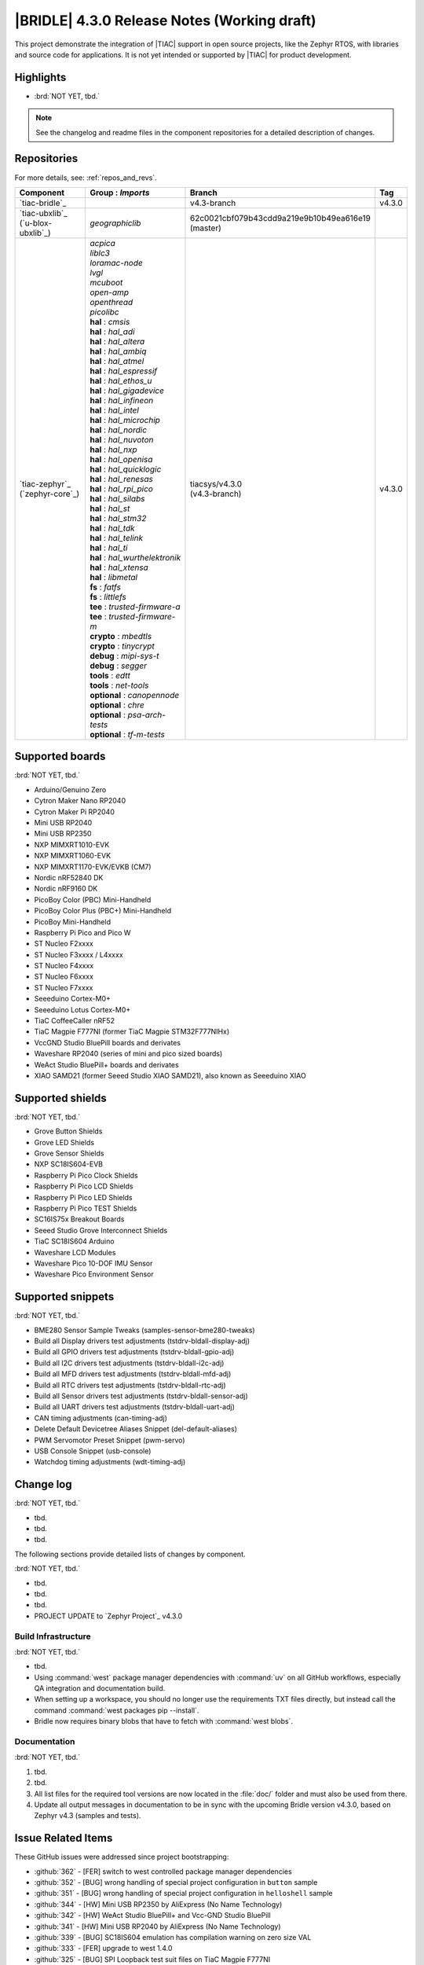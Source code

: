 .. _bridle_release_notes_430:

|BRIDLE| 4.3.0 Release Notes (Working draft)
############################################

This project demonstrate the integration of |TIAC| support in open
source projects, like the Zephyr RTOS, with libraries and source code
for applications. It is not yet intended or supported by |TIAC| for
product development.

Highlights
**********

* :brd:`NOT YET, tbd.`

.. note:: See the changelog and readme files in the component repositories
   for a detailed description of changes.

Repositories
************

For more details, see: :ref:`repos_and_revs`.

.. list-table::
   :header-rows: 1

   * - Component
     - **Group** : *Imports*
     - Branch
     - Tag
   * - `tiac-bridle`_
     -
     - v4.3-branch
     - v4.3.0
   * - | `tiac-ubxlib`_
       | (`u-blox-ubxlib`_)
     - | *geographiclib*
     - | 62c0021cbf079b43cdd9a219e9b10b49ea616e19
       | (master)
     -
   * - | `tiac-zephyr`_
       | (`zephyr-core`_)

     - .. zephyr-keep-sorted-start re(^\s+\| \*+\w)

       | *acpica*
       | *liblc3*
       | *loramac-node*
       | *lvgl*
       | *mcuboot*
       | *open-amp*
       | *openthread*
       | *picolibc*

       .. zephyr-keep-sorted-stop

       .. zephyr-keep-sorted-start re(^\s+\| \*+\w)

       | **hal** : *cmsis*
       | **hal** : *hal_adi*
       | **hal** : *hal_altera*
       | **hal** : *hal_ambiq*
       | **hal** : *hal_atmel*
       | **hal** : *hal_espressif*
       | **hal** : *hal_ethos_u*
       | **hal** : *hal_gigadevice*
       | **hal** : *hal_infineon*
       | **hal** : *hal_intel*
       | **hal** : *hal_microchip*
       | **hal** : *hal_nordic*
       | **hal** : *hal_nuvoton*
       | **hal** : *hal_nxp*
       | **hal** : *hal_openisa*
       | **hal** : *hal_quicklogic*
       | **hal** : *hal_renesas*
       | **hal** : *hal_rpi_pico*
       | **hal** : *hal_silabs*
       | **hal** : *hal_st*
       | **hal** : *hal_stm32*
       | **hal** : *hal_tdk*
       | **hal** : *hal_telink*
       | **hal** : *hal_ti*
       | **hal** : *hal_wurthelektronik*
       | **hal** : *hal_xtensa*
       | **hal** : *libmetal*

       .. zephyr-keep-sorted-stop

       .. zephyr-keep-sorted-start re(^\s+\| \*+\w)

       | **fs** : *fatfs*
       | **fs** : *littlefs*

       .. zephyr-keep-sorted-stop

       .. zephyr-keep-sorted-start re(^\s+\| \*+\w)

       | **tee** : *trusted-firmware-a*
       | **tee** : *trusted-firmware-m*

       .. zephyr-keep-sorted-stop

       .. zephyr-keep-sorted-start re(^\s+\| \*+\w)

       | **crypto** : *mbedtls*
       | **crypto** : *tinycrypt*

       .. zephyr-keep-sorted-stop

       .. zephyr-keep-sorted-start re(^\s+\| \*+\w)

       | **debug** : *mipi-sys-t*
       | **debug** : *segger*

       .. zephyr-keep-sorted-stop

       .. zephyr-keep-sorted-start re(^\s+\| \*+\w)

       | **tools** : *edtt*
       | **tools** : *net-tools*

       .. zephyr-keep-sorted-stop

       .. zephyr-keep-sorted-start re(^\s+\| \*+\w)

       | **optional** : *canopennode*
       | **optional** : *chre*
       | **optional** : *psa-arch-tests*
       | **optional** : *tf-m-tests*

       .. zephyr-keep-sorted-stop

     - | tiacsys/v4.3.0
       | (v4.3-branch)
     - v4.3.0

.. note – component list fetched from 'west list -a -f "{name:24} {groups:40}"'

Supported boards
****************

:brd:`NOT YET, tbd.`

.. zephyr-keep-sorted-start re(^\* \w)

* Arduino/Genuino Zero
* Cytron Maker Nano RP2040
* Cytron Maker Pi RP2040
* Mini USB RP2040
* Mini USB RP2350
* NXP MIMXRT1010-EVK
* NXP MIMXRT1060-EVK
* NXP MIMXRT1170-EVK/EVKB (CM7)
* Nordic nRF52840 DK
* Nordic nRF9160 DK
* PicoBoy Color (PBC) Mini-Handheld
* PicoBoy Color Plus (PBC+) Mini-Handheld
* PicoBoy Mini-Handheld
* Raspberry Pi Pico and Pico W
* ST Nucleo F2xxxx
* ST Nucleo F3xxxx / L4xxxx
* ST Nucleo F4xxxx
* ST Nucleo F6xxxx
* ST Nucleo F7xxxx
* Seeeduino Cortex-M0+
* Seeeduino Lotus Cortex-M0+
* TiaC CoffeeCaller nRF52
* TiaC Magpie F777NI (former TiaC Magpie STM32F777NIHx)
* VccGND Studio BluePill boards and derivates
* Waveshare RP2040 (series of mini and pico sized boards)
* WeAct Studio BluePill+ boards and derivates
* XIAO SAMD21 (former Seeed Studio XIAO SAMD21), also known as Seeeduino XIAO

.. zephyr-keep-sorted-stop

Supported shields
*****************

:brd:`NOT YET, tbd.`

.. zephyr-keep-sorted-start re(^\* \w)

* Grove Button Shields
* Grove LED Shields
* Grove Sensor Shields
* NXP SC18IS604-EVB
* Raspberry Pi Pico Clock Shields
* Raspberry Pi Pico LCD Shields
* Raspberry Pi Pico LED Shields
* Raspberry Pi Pico TEST Shields
* SC16IS75x Breakout Boards
* Seeed Studio Grove Interconnect Shields
* TiaC SC18IS604 Arduino
* Waveshare LCD Modules
* Waveshare Pico 10-DOF IMU Sensor
* Waveshare Pico Environment Sensor

.. zephyr-keep-sorted-stop

Supported snippets
******************

:brd:`NOT YET, tbd.`

.. zephyr-keep-sorted-start re(^\* \w)

* BME280 Sensor Sample Tweaks (samples-sensor-bme280-tweaks)
* Build all Display drivers test adjustments (tstdrv-bldall-display-adj)
* Build all GPIO drivers test adjustments (tstdrv-bldall-gpio-adj)
* Build all I2C drivers test adjustments (tstdrv-bldall-i2c-adj)
* Build all MFD drivers test adjustments (tstdrv-bldall-mfd-adj)
* Build all RTC drivers test adjustments (tstdrv-bldall-rtc-adj)
* Build all Sensor drivers test adjustments (tstdrv-bldall-sensor-adj)
* Build all UART drivers test adjustments (tstdrv-bldall-uart-adj)
* CAN timing adjustments (can-timing-adj)
* Delete Default Devicetree Aliases Snippet (del-default-aliases)
* PWM Servomotor Preset Snippet (pwm-servo)
* USB Console Snippet (usb-console)
* Watchdog timing adjustments (wdt-timing-adj)

.. zephyr-keep-sorted-stop

Change log
**********

:brd:`NOT YET, tbd.`

* tbd.
* tbd.
* tbd.

The following sections provide detailed lists of changes by component.

:brd:`NOT YET, tbd.`

* tbd.
* tbd.
* tbd.

* PROJECT UPDATE to `Zephyr Project`_ v4.3.0

Build Infrastructure
====================

:brd:`NOT YET, tbd.`

* tbd.
* Using :command:`west` package manager dependencies with :command:`uv` on all
  GitHub workflows, especially QA integration and documentation build.
* When setting up a workspace, you should no longer use the requirements TXT files
  directly, but instead call the command :command:`west packages pip --install`.
* Bridle now requires binary blobs that have to fetch with :command:`west blobs`.

Documentation
=============

:brd:`NOT YET, tbd.`

1. tbd.
2. tbd.
3. All list files for the required tool versions are now located in the
   :file:`doc/` folder and must also be used from there.
4. Update all output messages in documentation to be in sync with the upcoming
   Bridle version v4.3.0, based on Zephyr v4.3 (samples and tests).

Issue Related Items
*******************

These GitHub issues were addressed since project bootstrapping:

* :github:`362` - [FER] switch to west controlled package manager dependencies
* :github:`352` - [BUG] wrong handling of special project configuration in ``button`` sample
* :github:`351` - [BUG] wrong handling of special project configuration in ``helloshell`` sample
* :github:`344` - [HW] Mini USB RP2350 by AliExpress (No Name Technology)
* :github:`342` - [HW] WeAct Studio BluePill+ and Vcc-GND Studio BluePill
* :github:`341` - [HW] Mini USB RP2040 by AliExpress (No Name Technology)
* :github:`339` - [BUG] SC18IS604 emulation has compilation warning on zero size VAL
* :github:`333` - [FER] upgrade to west 1.4.0
* :github:`325` - [BUG] SPI Loopback test suit files on TiaC Magpie F777NI
* :github:`320` - [BUG] CMSIS_6 module required by the ARM port for Cortex-M
* :github:`317` - [BUG] Rename Kconfig option ``SCHED_DUMB`` and ``WAITQ_DUMB``
* :github:`316` - [BUG] Remove Kconfig option ``ETH_STM32_HAL_MII`` and ``ETH_STM32_HAL_PHY_ADDRESS``
* :github:`315` - [FCR] Bump to Zephyr v4.2
* :github:`312` - [HW] Add initial version of TiaC CoffeeCaller
* :github:`310` - [HW] STK8BA58 accelerometer
* :github:`298` - [FER] Remove all DTS tweaks on RP2040 based boards
* :github:`288` - [FER] Add QA integration test for Bridle's snippet ``usb-console``
* :github:`297` - [HW] The PicoBoy Color Plus as additional board variant
* :github:`296` - [HW] The PicoBoy Color as additional board variant
* :github:`292` - [FCR] Bump to Zephyr v4.1
* :github:`287` - [FER] Add touch controller to the ``/chosen`` node
* :github:`286` - [BUG] Remove "Native POSIX" board support
* :github:`277` - [HW] Grove Dual and LED Button Module as Shield
* :github:`275` - [BUG] Lost Bridle's document version selector
* :github:`274` - [FCR] Bump to Zephyr v4.0
* :github:`272` - [BUG] build all Bridle samples test runs into ``devicetree error``
* :github:`271` - [BUG] build all GPIO drivers test runs into ``devicetree error``
* :github:`270` - [BUG] Can't build the documentation sets for Bridle and Zephyr anymore
* :github:`261` - [HW] TiaC SC18IS604 Arduino as Shield
* :github:`258` - [HW] NXP SC18IS604-EVB as Shield
* :github:`257` - [HW] SC16IS75x Breakout Boards as Shields
* :github:`254` - [FCR] Bump to Zephyr v3.7
* :github:`252` - [FCR] Upgrade to Zephyr SDK 0.16.8
* :github:`247` - [HW] NXP SC18IS604 SPI to I2C bridge
* :github:`246` - [HW] NXP SC16IS75x series I2C/SPI to UART/GPIO bridge
* :github:`244` - [HW] Spotpear Raspberry Pi Pico LCD Modules as Shields
* :github:`242` - [HW] 52Pi (GeeekPi) Pico Breadboard Kit -/Plus (EP-0164/0172)
* :github:`239` - [HW] PiMoroni Raspberry Pi Pico LCD Modules as Shields
* :github:`234` - [BUG] boards and shields with LCD do not support the new MIPI-DBI mode
* :github:`233` - [HW] Waveshare Raspberry Pi Pico LCD Modules as Shields
* :github:`231` - [BUG] build Zephyr docset fails
* :github:`229` - [BUG] magpie_f777ni: wdt_basic_api/drivers.watchdog.stm32wwdg FAILED
* :github:`227` - [BUG] Unable to build any application referencing bridle version information
* :github:`222` - [BUG] unsatisfied dependencies by static Kconfig elements
* :github:`217` - [FCR] Convert board ``arduino_zero`` to board extension
* :github:`216` - [FCR] Convert all SOCs to new HWMv2
* :github:`215` - [BUG] ubxlib: missing header ``u_timeout.h``
* :github:`214` - [FER] Convert all boards to new HWMv2
* :github:`205` - [FCR] Bump to Zephyr v3.6
* :github:`202` - [FER] Make the u-blox library GNSS example fit for demonstration
* :github:`200` - [FCR] Support for MCUXpresso IDE (Arm GNU Toolchain)
* :github:`198` - [FCR] Support for STM32CubeCLT (GNU tools for STM32)
* :github:`195` - [FCR] Upgrade to Arm GNU toolchain 13.2.rel1
* :github:`192` - [FCR] Upgrade to Zephyr SDK 0.16.5
* :github:`187` - [BUG] ubx_gnss sample fails to build
* :github:`185` - [HW] Waveshare Pico 10-DOF IMU Sensor
* :github:`183` - [HW] Waveshare Pico RGB LED
* :github:`177` - [HW] Waveshare Pico Environment Sensor
* :github:`176` - [HW] Waveshare Pico Clock Green
* :github:`170` - [FCR] Upgrade to Zephyr SDK 0.16.4
* :github:`169` - [HW] The PicoBoy
* :github:`168` - [HW] Waveshare Pico ResTouch LCD 3.5
* :github:`167` - [HW] Waveshare LCD Modules as Shields
* :github:`166` - [HW] Cytron Maker RP2040
* :github:`163` - [FER] USB console support for NXP MIMXRT1010-EVK and MIMXRT1060-EVK
* :github:`162` - [HW] Raspberry Pi Pico TEST Shields
* :github:`161` - [HW] Raspberry Pi Pico LCD Shields
* :github:`160` - [HW] Waveshare RP2040-Geek
* :github:`159` - [BUG] check_compliance.py needs support for Bridle's downstream modules folder
* :github:`156` - [FCR] Add the u-blox library (ubxlib) as Zephyr module
* :github:`155` - [FCR] Use board extensions to fix upstream declarations
* :github:`152` - [FER] Support filtering by board vendor
* :github:`151` - [FER] Harmonize Grove PWM mapping over all SAMD21 based Arduino boards
* :github:`148` - [HW] Seeeduino Cortex-M0+ board support
* :github:`137` - [FCR] Bump to Zephyr v3.5
* :github:`139` - [FER] Bump to Doxygen v1.9.8
* :github:`136` - [FCR] Bump to Zephyr SDK 0.16.3
* :github:`128` - [FER] Provide USB console by snippets instead of specific board revision
* :github:`127` - [FER] Provide CAN timing tweak for TiaC Magpie by snippets instead of a shield
* :github:`125` - [BUG] Nightly QA integration test fails (convert to ``stm32-bxcan``)
* :github:`122` - [HW] Waveshare RP2040
* :github:`120` - [BUG] Nightly QA integration test fails
* :github:`118` - [BUG] QA Integration Test fails
* :github:`116` - [BUG] Grove Shields DTS Binding test suites fail for seeeduino_lotus@usbcons
* :github:`115` - [BUG] Bridle Common (core) Testing fails since v3.4
* :github:`113` - [FER] Use sub-manifests for 3rd party projects
* :github:`112` - [FCR] Support Renesas HAL
* :github:`106` - [FER] Snippets
* :github:`105` - [FCR] Bump to Zephyr v3.4
* :github:`104` - [BUG] Bridle CMake Package not usable in Freestanding mode
* :github:`96` - [HW] Grove Interconnect Shields for Seeeduino XIAO
* :github:`90` - [HW] Grove Interconnect Shields for Arduino/Genuino Zero
* :github:`87` - [HW] Seeeduino Lotus Cortex-M0+ board support
* :github:`85` - [BUG] Zephyr counter driver test fails
* :github:`83` - [FCR] Support Grove System Shields
* :github:`80` - [FCR] Support ST HAL
* :github:`79` - [FCR] Support NXP HAL
* :github:`78` - [FCR] Support Raspberry Pi Pico HAL
* :github:`77` - [FCR] Support Atmel HAL
* :github:`76` - [FCR] Bump to Zephyr (bleeding edge) main line
* :github:`73` - [BUG] reduced setup time of clang-format in workflow
* :github:`72` - [FCR] Bump to Zephyr v3.3
* :github:`68` - [BUG] Upgrade to Sphinx 5.x
* :github:`60` - [FCR] Bump to Zephyr v3.2
* :github:`64` - [FCR] Backporting new feature enhancements to v3.0
* :github:`59` - [FCR] Bump to Zephyr v3.1
* :github:`54` - [FCR] Bump to Zephyr v3.0
* :github:`53` - [FCR] Bump to Zephyr v2.7
* :github:`49` - Can't rebuild documentation
* :github:`39` - [FCR] Bump to Zephyr v2.6
* :github:`30` - [FER] Bridle version definition
* :github:`21` - Change all copyright strings
* :github:`7` - Missing CI build and test for all supported boards
* :github:`5` - Improve documentation environment
* :github:`4` - Zephyr does not know F777
* :github:`3` - Missing TiaC Magpie STM32F777NIHx
